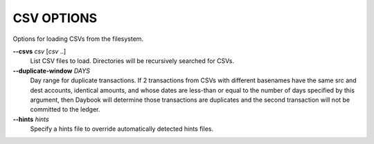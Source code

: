 CSV OPTIONS
-----------
Options for loading CSVs from the filesystem.

**--csvs** *csv* [*csv* ..]
        List CSV files to load. Directories will be recursively searched
        for CSVs.

**--duplicate-window** *DAYS*
        Day range for duplicate transactions. If 2 transactions from CSVs
        with different basenames have the same src and dest accounts, identical
        amounts, and whose dates are less-than or equal to the number of days
        specified by this argument, then Daybook will determine those
        transactions are duplicates and the second transaction will not be
        committed to the ledger.

**--hints** *hints*
        Specify a hints file to override automatically detected hints files.
